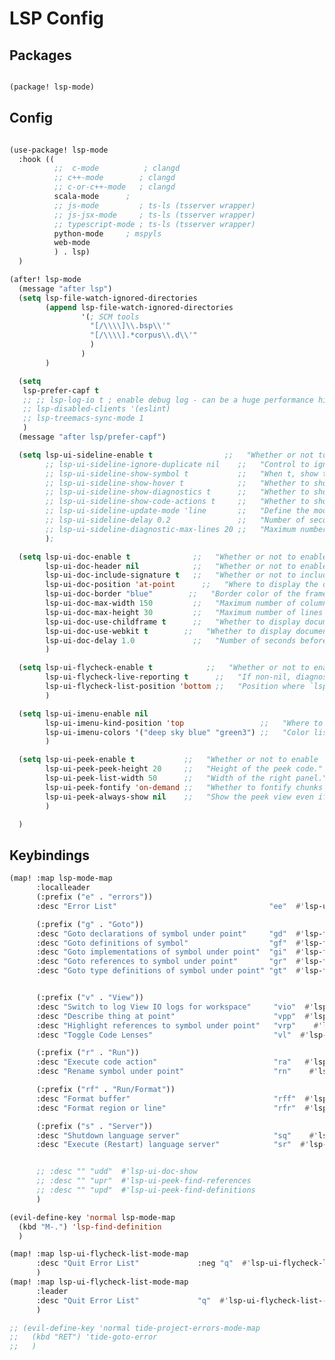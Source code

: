 * LSP Config

** Packages

#+begin_src emacs-lisp

(package! lsp-mode)

#+end_src

** Config

#+begin_src emacs-lisp

(use-package! lsp-mode
  :hook ((
          ;;  c-mode          ; clangd
          ;; c++-mode        ; clangd
          ;; c-or-c++-mode   ; clangd
          scala-mode      ;
          ;; js-mode         ; ts-ls (tsserver wrapper)
          ;; js-jsx-mode     ; ts-ls (tsserver wrapper)
          ;; typescript-mode ; ts-ls (tsserver wrapper)
          python-mode     ; mspyls
          web-mode
          ) . lsp)
  )

(after! lsp-mode
  (message "after lsp")
  (setq lsp-file-watch-ignored-directories
        (append lsp-file-watch-ignored-directories
                '(; SCM tools
                  "[/\\\\]\\.bsp\\'"
                  "[/\\\\].*corpus\\.d\\'"
                  )
                )
        )

  (setq
   lsp-prefer-capf t
   ;; ;; lsp-log-io t ; enable debug log - can be a huge performance hit
   ;; lsp-disabled-clients '(eslint)
   ;; lsp-treemacs-sync-mode 1
   )
  (message "after lsp/prefer-capf")

  (setq lsp-ui-sideline-enable t                ;;   "Whether or not to enable ‘lsp-ui-sideline’."
        ;; lsp-ui-sideline-ignore-duplicate nil    ;;   "Control to ignore duplicates when there is a same symbol with the same contents."
        ;; lsp-ui-sideline-show-symbol t           ;;   "When t, show the symbol name on the right of the information."
        ;; lsp-ui-sideline-show-hover t            ;;   "Whether to show hover messages in sideline."
        ;; lsp-ui-sideline-show-diagnostics t      ;;   "Whether to show diagnostics messages in sideline."
        ;; lsp-ui-sideline-show-code-actions t     ;;   "Whether to show code actions in sideline."
        ;; lsp-ui-sideline-update-mode 'line       ;;   "Define the mode for updating sideline information.
        ;; lsp-ui-sideline-delay 0.2               ;;   "Number of seconds to wait before showing sideline."
        ;; lsp-ui-sideline-diagnostic-max-lines 20 ;;   "Maximum number of lines to show of diagnostics in sideline."
        );

  (setq lsp-ui-doc-enable t              ;;   "Whether or not to enable lsp-ui-doc."
        lsp-ui-doc-header nil            ;;   "Whether or not to enable the header which display the symbol string."
        lsp-ui-doc-include-signature t   ;;   "Whether or not to include the object signature/type in the frame."
        lsp-ui-doc-position 'at-point      ;;   "Where to display the doc. top|bottom|at-point
        lsp-ui-doc-border "blue"        ;;   "Border color of the frame."
        lsp-ui-doc-max-width 150         ;;   "Maximum number of columns of the frame."
        lsp-ui-doc-max-height 30         ;;   "Maximum number of lines in the frame."
        lsp-ui-doc-use-childframe t      ;;   "Whether to display documentation in a child-frame or the current frame.
        lsp-ui-doc-use-webkit t        ;;   "Whether to display documentation in a WebKit widget in a child-frame.
        lsp-ui-doc-delay 1.0             ;;   "Number of seconds before showing the doc."
        )

  (setq lsp-ui-flycheck-enable t            ;;   "Whether or not to enable ‘lsp-ui-flycheck’."
        lsp-ui-flycheck-live-reporting t      ;;   "If non-nil, diagnostics in buffer will be reported as soon as possible.
        lsp-ui-flycheck-list-position 'bottom ;;   "Position where `lsp-ui-flycheck-list' will show diagnostics for the whole workspace. (bottom|right)
        )

  (setq lsp-ui-imenu-enable nil
        lsp-ui-imenu-kind-position 'top                 ;;   "Where to show the entries kind."
        lsp-ui-imenu-colors '("deep sky blue" "green3") ;;   "Color list to cycle through for entry groups."
        )

  (setq lsp-ui-peek-enable t           ;;   "Whether or not to enable ‘lsp-ui-peek’."
        lsp-ui-peek-peek-height 20     ;;   "Height of the peek code."
        lsp-ui-peek-list-width 50      ;;   "Width of the right panel."
        lsp-ui-peek-fontify 'on-demand ;;   "Whether to fontify chunks of code (use semantics colors).
        lsp-ui-peek-always-show nil    ;;   "Show the peek view even if there is only 1 cross reference.
        )

  )

  #+end_src


** Keybindings

#+begin_src emacs-lisp
(map! :map lsp-mode-map
      :localleader
      (:prefix ("e" . "errors"))
      :desc "Error List"                                  "ee"  #'lsp-ui-flycheck-list

      (:prefix ("g" . "Goto"))
      :desc "Goto declarations of symbol under point"     "gd"  #'lsp-find-declaration
      :desc "Goto definitions of symbol"                  "gf"  #'lsp-find-definition
      :desc "Goto implementations of symbol under point"  "gi"  #'lsp-find-implementation
      :desc "Goto references to symbol under point"       "gr"  #'lsp-find-references
      :desc "Goto type definitions of symbol under point" "gt"  #'lsp-find-type-definition


      (:prefix ("v" . "View"))
      :desc "Switch to log View IO logs for workspace"     "vio"  #'lsp-switch-to-io-log-buffer
      :desc "Describe thing at point"                      "vpp"  #'lsp-describe-thing-at-point
      :desc "Highlight references to symbol under point"   "vrp"    #'lsp-document-highlight
      :desc "Toggle Code Lenses"                           "vl"  #'lsp-lens-mode

      (:prefix ("r" . "Run"))
      :desc "Execute code action"                          "ra"   #'lsp-execute-code-action
      :desc "Rename symbol under point"                    "rn"    #'lsp-rename

      (:prefix ("rf" . "Run/Format"))
      :desc "Format buffer"                                "rff"  #'lsp-format-buffer
      :desc "Format region or line"                        "rfr"  #'lsp-format-region

      (:prefix ("s" . "Server"))
      :desc "Shutdown language server"                     "sq"    #'lsp-shutdown-workspace
      :desc "Execute (Restart) language server"            "sr"  #'lsp-restart-workspace


      ;; :desc "" "udd"  #'lsp-ui-doc-show
      ;; :desc "" "upr"  #'lsp-ui-peek-find-references
      ;; :desc "" "upd"  #'lsp-ui-peek-find-definitions
      )

(evil-define-key 'normal lsp-mode-map
  (kbd "M-.") 'lsp-find-definition
  )

(map! :map lsp-ui-flycheck-list-mode-map
      :desc "Quit Error List"             :neg "q"  #'lsp-ui-flycheck-list--quit
      )
(map! :map lsp-ui-flycheck-list-mode-map
      :leader
      :desc "Quit Error List"             "q"  #'lsp-ui-flycheck-list--quit
      )

;; (evil-define-key 'normal tide-project-errors-mode-map
;;   (kbd "RET") 'tide-goto-error
;;   )

#+end_src
